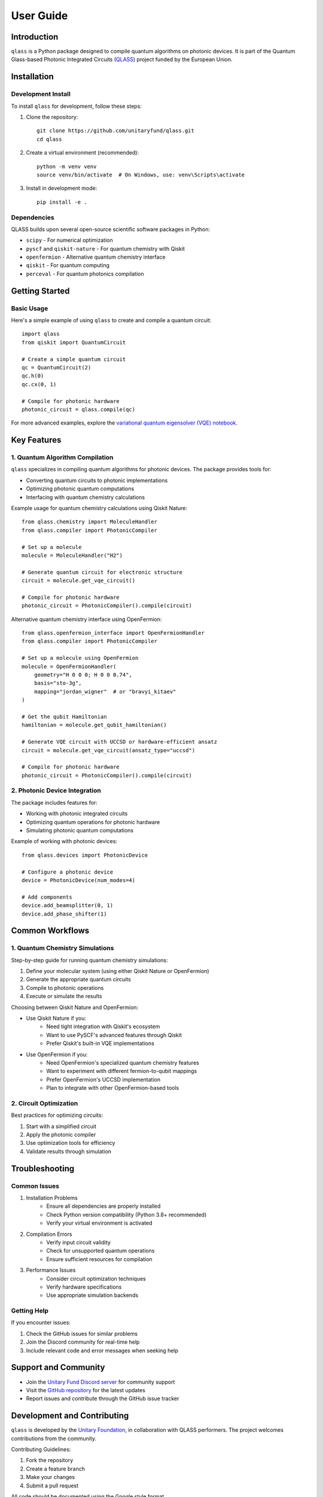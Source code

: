 User Guide
==========

Introduction
------------

``qlass`` is a Python package designed to compile quantum algorithms on photonic devices. It is part of the Quantum Glass-based Photonic Integrated Circuits (`QLASS <https://www.qlass-project.eu/>`_) project funded by the European Union.

Installation
-----------

Development Install
~~~~~~~~~~~~~~~~~~

To install ``qlass`` for development, follow these steps:

1. Clone the repository::

    git clone https://github.com/unitaryfund/qlass.git
    cd qlass

2. Create a virtual environment (recommended)::

    python -m venv venv
    source venv/bin/activate  # On Windows, use: venv\Scripts\activate

3. Install in development mode::

    pip install -e .

Dependencies
~~~~~~~~~~~

QLASS builds upon several open-source scientific software packages in Python:

* ``scipy`` - For numerical optimization
* ``pyscf`` and ``qiskit-nature`` - For quantum chemistry with Qiskit
* ``openfermion`` - Alternative quantum chemistry interface
* ``qiskit`` - For quantum computing
* ``perceval`` - For quantum photonics compilation

Getting Started
-------------

Basic Usage
~~~~~~~~~~

Here's a simple example of using ``qlass`` to create and compile a quantum circuit::

    import qlass
    from qiskit import QuantumCircuit

    # Create a simple quantum circuit
    qc = QuantumCircuit(2)
    qc.h(0)
    qc.cx(0, 1)

    # Compile for photonic hardware
    photonic_circuit = qlass.compile(qc)

For more advanced examples, explore the `variational quantum eigensolver (VQE) notebook <https://github.com/unitaryfund/qlass/blob/main/photonic_vqe.ipynb>`_.

Key Features
-----------

1. Quantum Algorithm Compilation
~~~~~~~~~~~~~~~~~~~~~~~~~~~~~~

``qlass`` specializes in compiling quantum algorithms for photonic devices. The package provides tools for:

* Converting quantum circuits to photonic implementations
* Optimizing photonic quantum computations
* Interfacing with quantum chemistry calculations

Example usage for quantum chemistry calculations using Qiskit Nature::

    from qlass.chemistry import MoleculeHandler
    from qlass.compiler import PhotonicCompiler

    # Set up a molecule
    molecule = MoleculeHandler("H2")
    
    # Generate quantum circuit for electronic structure
    circuit = molecule.get_vqe_circuit()
    
    # Compile for photonic hardware
    photonic_circuit = PhotonicCompiler().compile(circuit)

Alternative quantum chemistry interface using OpenFermion::

    from qlass.openfermion_interface import OpenFermionHandler
    from qlass.compiler import PhotonicCompiler

    # Set up a molecule using OpenFermion
    molecule = OpenFermionHandler(
        geometry="H 0 0 0; H 0 0 0.74",
        basis="sto-3g",
        mapping="jordan_wigner"  # or "bravyi_kitaev"
    )

    # Get the qubit Hamiltonian
    hamiltonian = molecule.get_qubit_hamiltonian()

    # Generate VQE circuit with UCCSD or hardware-efficient ansatz
    circuit = molecule.get_vqe_circuit(ansatz_type="uccsd")

    # Compile for photonic hardware
    photonic_circuit = PhotonicCompiler().compile(circuit)

2. Photonic Device Integration
~~~~~~~~~~~~~~~~~~~~~~~~~~~

The package includes features for:

* Working with photonic integrated circuits
* Optimizing quantum operations for photonic hardware
* Simulating photonic quantum computations

Example of working with photonic devices::

    from qlass.devices import PhotonicDevice
    
    # Configure a photonic device
    device = PhotonicDevice(num_modes=4)
    
    # Add components
    device.add_beamsplitter(0, 1)
    device.add_phase_shifter(1)

Common Workflows
--------------

1. Quantum Chemistry Simulations
~~~~~~~~~~~~~~~~~~~~~~~~~~~~~~

Step-by-step guide for running quantum chemistry simulations:

1. Define your molecular system (using either Qiskit Nature or OpenFermion)
2. Generate the appropriate quantum circuits
3. Compile to photonic operations
4. Execute or simulate the results

Choosing between Qiskit Nature and OpenFermion:

* Use Qiskit Nature if you:
    - Need tight integration with Qiskit's ecosystem
    - Want to use PySCF's advanced features through Qiskit
    - Prefer Qiskit's built-in VQE implementations

* Use OpenFermion if you:
    - Need OpenFermion's specialized quantum chemistry features
    - Want to experiment with different fermion-to-qubit mappings
    - Prefer OpenFermion's UCCSD implementation
    - Plan to integrate with other OpenFermion-based tools

2. Circuit Optimization
~~~~~~~~~~~~~~~~~~~~

Best practices for optimizing circuits:

1. Start with a simplified circuit
2. Apply the photonic compiler
3. Use optimization tools for efficiency
4. Validate results through simulation

Troubleshooting
-------------

Common Issues
~~~~~~~~~~~

1. Installation Problems
    * Ensure all dependencies are properly installed
    * Check Python version compatibility (Python 3.8+ recommended)
    * Verify your virtual environment is activated

2. Compilation Errors
    * Verify input circuit validity
    * Check for unsupported quantum operations
    * Ensure sufficient resources for compilation

3. Performance Issues
    * Consider circuit optimization techniques
    * Verify hardware specifications
    * Use appropriate simulation backends

Getting Help
~~~~~~~~~~

If you encounter issues:

1. Check the GitHub issues for similar problems
2. Join the Discord community for real-time help
3. Include relevant code and error messages when seeking help

Support and Community
------------------

* Join the `Unitary Fund Discord server <http://discord.unitary.fund>`_ for community support
* Visit the `GitHub repository <https://github.com/unitaryfund/qlass>`_ for the latest updates
* Report issues and contribute through the GitHub issue tracker

Development and Contributing
-------------------------

``qlass`` is developed by the `Unitary Foundation <https://unitary.foundation/>`_, in collaboration with QLASS performers. The project welcomes contributions from the community.

Contributing Guidelines:

1. Fork the repository
2. Create a feature branch
3. Make your changes
4. Submit a pull request

All code should be documented using the Google style format.

Funding and Attribution
--------------------

This project is funded by the European Union. While the views and opinions expressed are those of the authors, they do not necessarily reflect those of the European Union. Neither the European Union nor the granting authority can be held responsible for them. 